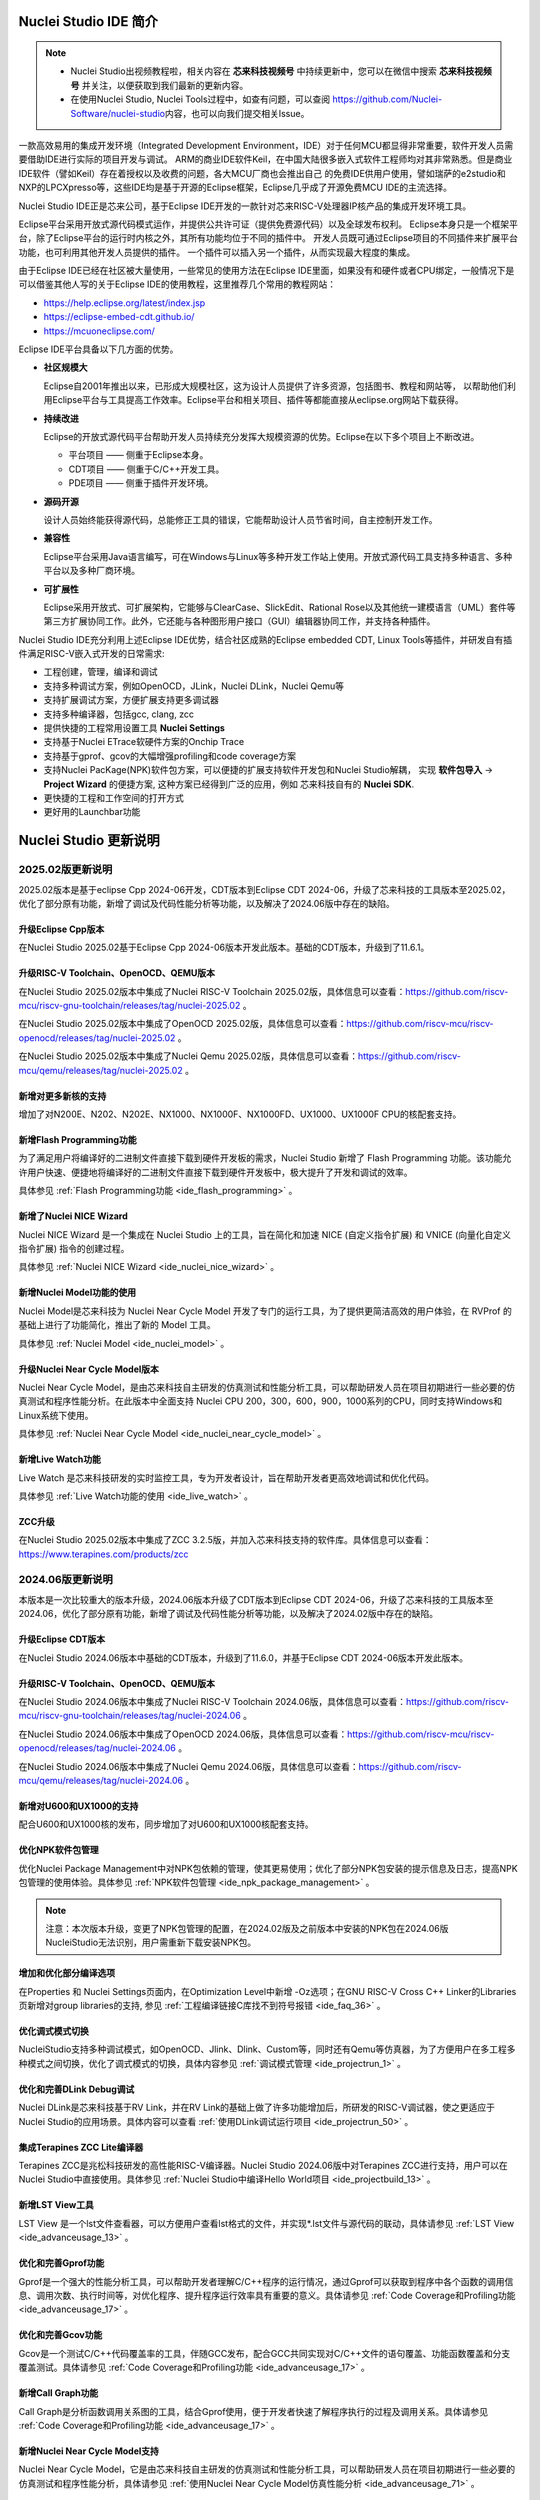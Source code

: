 .. _intro:

Nuclei Studio IDE 简介
=======================

.. note::

   - Nuclei Studio出视频教程啦，相关内容在 **芯来科技视频号** 中持续更新中，您可以在微信中搜索 **芯来科技视频号** 并关注，以便获取到我们最新的更新内容。
   - 在使用Nuclei Studio, Nuclei Tools过程中，如查有问题，可以查阅 `https://github.com/Nuclei-Software/nuclei-studio <https://github.com/Nuclei-Software/nuclei-studio>`__\ 内容，也可以向我们提交相关Issue。

一款高效易用的集成开发环境（Integrated Development Environment，IDE）对于任何MCU都显得非常重要，软件开发人员需要借助IDE进行实际的项目开发与调试。
ARM的商业IDE软件Keil，在中国大陆很多嵌入式软件工程师均对其非常熟悉。但是商业IDE软件（譬如Keil）存在着授权以及收费的问题，各大MCU厂商也会推出自己
的免费IDE供用户使用，譬如瑞萨的e2studio和NXP的LPCXpresso等，这些IDE均是基于开源的Eclipse框架，Eclipse几乎成了开源免费MCU IDE的主流选择。

Nuclei Studio IDE正是芯来公司，基于Eclipse IDE开发的一款针对芯来RISC-V处理器IP核产品的集成开发环境工具。

Eclipse平台采用开放式源代码模式运作，并提供公共许可证（提供免费源代码）以及全球发布权利。
Eclipse本身只是一个框架平台，除了Eclipse平台的运行时内核之外，其所有功能均位于不同的插件中。
开发人员既可通过Eclipse项目的不同插件来扩展平台功能，也可利用其他开发人员提供的插件。
一个插件可以插入另一个插件，从而实现最大程度的集成。

由于Eclipse IDE已经在社区被大量使用，一些常见的使用方法在Eclipse
IDE里面，如果没有和硬件或者CPU绑定，一般情况下是可以借鉴其他人写的关于Eclipse
IDE的使用教程，这里推荐几个常用的教程网站：

-  https://help.eclipse.org/latest/index.jsp

-  https://eclipse-embed-cdt.github.io/

-  https://mcuoneclipse.com/

Eclipse IDE平台具备以下几方面的优势。

-  **社区规模大**

   Eclipse自2001年推出以来，已形成大规模社区，这为设计人员提供了许多资源，包括图书、教程和网站等，
   以帮助他们利用Eclipse平台与工具提高工作效率。Eclipse平台和相关项目、插件等都能直接从eclipse.org网站下载获得。

-  **持续改进**

   Eclipse的开放式源代码平台帮助开发人员持续充分发挥大规模资源的优势。Eclipse在以下多个项目上不断改进。

   -  平台项目 —— 侧重于Eclipse本身。

   -  CDT项目  —— 侧重于C/C++开发工具。

   -  PDE项目  —— 侧重于插件开发环境。

-  **源码开源**

   设计人员始终能获得源代码，总能修正工具的错误，它能帮助设计人员节省时间，自主控制开发工作。

-  **兼容性**

   Eclipse平台采用Java语言编写，可在Windows与Linux等多种开发工作站上使用。开放式源代码工具支持多种语言、多种平台以及多种厂商环境。

-  **可扩展性**

   Eclipse采用开放式、可扩展架构，它能够与ClearCase、SlickEdit、Rational Rose以及其他统一建模语言（UML）套件等第三方扩展协同工作。此外，它还能与各种图形用户接口（GUI）编辑器协同工作，并支持各种插件。


Nuclei Studio IDE充分利用上述Eclipse IDE优势，结合社区成熟的Eclipse embedded CDT, Linux Tools等插件，并研发自有插件满足RISC-V嵌入式开发的日常需求:

- 工程创建，管理，编译和调试

- 支持多种调试方案，例如OpenOCD，JLink，Nuclei DLink，Nuclei Qemu等

- 支持扩展调试方案，方便扩展支持更多调试器

- 支持多种编译器，包括gcc, clang, zcc

- 提供快捷的工程常用设置工具 **Nuclei Settings**

- 支持基于Nuclei ETrace软硬件方案的Onchip Trace

- 支持基于gprof、gcov的大幅增强profiling和code coverage方案

- 支持Nuclei PacKage(NPK)软件包方案，可以便捷的扩展支持软件开发包和Nuclei Studio解耦，
  实现 **软件包导入** -> **Project Wizard** 的便捷方案, 这种方案已经得到广泛的应用，例如
  芯来科技自有的 **Nuclei SDK**.

- 更快捷的工程和工作空间的打开方式

- 更好用的Launchbar功能


Nuclei Studio 更新说明
=======================

2025.02版更新说明
-----------------

2025.02版本是基于eclipse Cpp 2024-06开发，CDT版本到Eclipse CDT 2024-06，升级了芯来科技的工具版本至2025.02，优化了部分原有功能，新增了调试及代码性能分析等功能，以及解决了2024.06版中存在的缺陷。

升级Eclipse Cpp版本
~~~~~~~~~~~~~~~~~~~

在Nuclei Studio 2025.02基于Eclipse Cpp 2024-06版本开发此版本。基础的CDT版本，升级到了11.6.1。

升级RISC-V Toolchain、OpenOCD、QEMU版本
~~~~~~~~~~~~~~~~~~~~~~~~~~~~~~~~~~~~~~~

在Nuclei Studio 2025.02版本中集成了Nuclei RISC-V Toolchain 2025.02版，具体信息可以查看：https://github.com/riscv-mcu/riscv-gnu-toolchain/releases/tag/nuclei-2025.02 。

在Nuclei Studio 2025.02版本中集成了OpenOCD 2025.02版，具体信息可以查看：https://github.com/riscv-mcu/riscv-openocd/releases/tag/nuclei-2025.02 。

在Nuclei Studio 2025.02版本中集成了Nuclei Qemu 2025.02版，具体信息可以查看：https://github.com/riscv-mcu/qemu/releases/tag/nuclei-2025.02 。

新增对更多新核的支持
~~~~~~~~~~~~~~~~~~~~

增加了对N200E、N202、N202E、NX1000、NX1000F、NX1000FD、UX1000、UX1000F CPU的核配套支持。

新增Flash Programming功能
~~~~~~~~~~~~~~~~~~~~~~~~~~~

为了满足用户将编译好的二进制文件直接下载到硬件开发板的需求，Nuclei Studio 新增了 Flash Programming 功能。该功能允许用户快速、便捷地将编译好的二进制文件直接下载到硬件开发板中，极大提升了开发和调试的效率。

具体参见 :ref:`Flash Programming功能 <ide_flash_programming>` 。

新增了Nuclei NICE Wizard
~~~~~~~~~~~~~~~~~~~~~~~~~

Nuclei NICE Wizard 是一个集成在 Nuclei Studio 上的工具，旨在简化和加速 NICE (自定义指令扩展) 和 VNICE (向量化自定义指令扩展) 指令的创建过程。

具体参见 :ref:`Nuclei NICE Wizard <ide_nuclei_nice_wizard>` 。

新增Nuclei Model功能的使用
~~~~~~~~~~~~~~~~~~~~~~~~~~

Nuclei Model是芯来科技为 Nuclei Near Cycle Model 开发了专门的运行工具，为了提供更简洁高效的用户体验，在 RVProf 的基础上进行了功能简化，推出了新的 Model 工具。

具体参见 :ref:`Nuclei Model <ide_nuclei_model>` 。


升级Nuclei Near Cycle Model版本
~~~~~~~~~~~~~~~~~~~~~~~~~~~~~~~~~

Nuclei Near Cycle Model，是由芯来科技自主研发的仿真测试和性能分析工具，可以帮助研发人员在项目初期进行一些必要的仿真测试和程序性能分析。在此版本中全面支持 Nuclei CPU 200，300，600，900，1000系列的CPU，同时支持Windows和Linux系统下使用。

具体参见 :ref:`Nuclei Near Cycle Model <ide_nuclei_near_cycle_model>` 。

新增Live Watch功能
~~~~~~~~~~~~~~~~~~~~

Live Watch 是芯来科技研发的实时监控工具，专为开发者设计，旨在帮助开发者更高效地调试和优化代码。

具体参见 :ref:`Live Watch功能的使用 <ide_live_watch>` 。


ZCC升级
~~~~~~~~~

在Nuclei Studio 2025.02版本中集成了ZCC 3.2.5版，并加入芯来科技支持的软件库。具体信息可以查看：https://www.terapines.com/products/zcc

2024.06版更新说明
-----------------

本版本是一次比较重大的版本升级，2024.06版本升级了CDT版本到Eclipse CDT 2024-06，升级了芯来科技的工具版本至2024.06，优化了部分原有功能，新增了调试及代码性能分析等功能，以及解决了2024.02版中存在的缺陷。

升级Eclipse CDT版本
~~~~~~~~~~~~~~~~~~~

在Nuclei Studio 2024.06版本中基础的CDT版本，升级到了11.6.0，并基于Eclipse CDT 2024-06版本开发此版本。

升级RISC-V Toolchain、OpenOCD、QEMU版本
~~~~~~~~~~~~~~~~~~~~~~~~~~~~~~~~~~~~~~~

在Nuclei Studio 2024.06版本中集成了Nuclei RISC-V Toolchain 2024.06版，具体信息可以查看：https://github.com/riscv-mcu/riscv-gnu-toolchain/releases/tag/nuclei-2024.06 。

在Nuclei Studio 2024.06版本中集成了OpenOCD 2024.06版，具体信息可以查看：https://github.com/riscv-mcu/riscv-openocd/releases/tag/nuclei-2024.06 。

在Nuclei Studio 2024.06版本中集成了Nuclei Qemu 2024.06版，具体信息可以查看：https://github.com/riscv-mcu/qemu/releases/tag/nuclei-2024.06 。

新增对U600和UX1000的支持
~~~~~~~~~~~~~~~~~~~~~~~~

配合U600和UX1000核的发布，同步增加了对U600和UX1000核配套支持。

优化NPK软件包管理
~~~~~~~~~~~~~~~~~

优化Nuclei Package Management中对NPK包依赖的管理，使其更易使用；优化了部分NPK包安装的提示信息及日志，提高NPK包管理的使用体验。具体参见 :ref:`NPK软件包管理 <ide_npk_package_management>` 。

.. note::

   注意：本次版本升级，变更了NPK包管理的配置，在2024.02版及之前版本中安装的NPK包在2024.06版NucleiStudio无法识别，用户需重新下载安装NPK包。

增加和优化部分编译选项
~~~~~~~~~~~~~~~~~~~~~~

在Properties 和 Nuclei Settings页面内，在Optimization Level中新增 -Oz选项；在GNU RISC-V Cross C++ Linker的Libraries页新增对group libraries的支持, 参见 :ref:`工程编译链接C库找不到符号报错 <ide_faq_36>` 。

优化调式模式切换
~~~~~~~~~~~~~~~~

NucleiStudio支持多种调试模式，如OpenOCD、Jlink、Dlink、Custom等，同时还有Qemu等仿真器，为了方便用户在多工程多种模式之间切换，优化了调式模式的切换，具体内容参见 :ref:`调试模式管理 <ide_projectrun_1>` 。

优化和完善DLink Debug调试
~~~~~~~~~~~~~~~~~~~~~~~~~

Nuclei DLink是芯来科技基于RV Link，并在RV Link的基础上做了许多功能增加后，所研发的RISC-V调试器，使之更适应于Nuclei Studio的应用场景。具体内容可以查看 :ref:`使用DLink调试运行项目 <ide_projectrun_50>` 。

集成Terapines ZCC Lite编译器
~~~~~~~~~~~~~~~~~~~~~~~~~~~~

Terapines ZCC是兆松科技研发的高性能RISC-V编译器。Nuclei Studio 2024.06版中对Terapines ZCC进行支持，用户可以在Nuclei Studio中直接使用。具体参见 :ref:`Nuclei Studio中编译Hello World项目 <ide_projectbuild_13>` 。

新增LST View工具
~~~~~~~~~~~~~~~~~

LST View 是一个lst文件查看器，可以方便用户查看lst格式的文件，并实现\*.lst文件与源代码的联动，具体请参见 :ref:`LST View <ide_advanceusage_13>` 。

优化和完善Gprof功能
~~~~~~~~~~~~~~~~~~~

Gprof是一个强大的性能分析工具，可以帮助开发者理解C/C++程序的运行情况，通过Gprof可以获取到程序中各个函数的调用信息、调用次数、执行时间等，对优化程序、提升程序运行效率具有重要的意义。具体请参见 :ref:`Code Coverage和Profiling功能 <ide_advanceusage_17>` 。

优化和完善Gcov功能
~~~~~~~~~~~~~~~~~~

Gcov是一个测试C/C++代码覆盖率的工具，伴随GCC发布，配合GCC共同实现对C/C++文件的语句覆盖、功能函数覆盖和分支覆盖测试。具体请参见 :ref:`Code Coverage和Profiling功能 <ide_advanceusage_17>` 。

新增Call Graph功能
~~~~~~~~~~~~~~~~~~

Call Graph是分析函数调用关系图的工具，结合Gprof使用，便于开发者快速了解程序执行的过程及调用关系。具体请参见 :ref:`Code Coverage和Profiling功能 <ide_advanceusage_17>` 。

新增Nuclei Near Cycle Model支持
~~~~~~~~~~~~~~~~~~~~~~~~~~~~~~~

Nuclei Near Cycle Model，它是由芯来科技自主研发的仿真测试和性能分析工具，可以帮助研发人员在项目初期进行一些必要的仿真测试和程序性能分析，具体请参见 :ref:`使用Nuclei Near Cycle Model仿真性能分析 <ide_advanceusage_71>` 。

2024.02.dev版更新说明
---------------------

本版本是开发版本（您下载到的链接内容随时可能会变更），本版本解决了Nuclei Studio 2023.10版中存在的缺陷，并优化了部分原有功能如ETrace特性，新增了一些功能如对N100的支持、Dlink的支持等，更好为满足客户评估和更新使用。

升级Eclipse CDT版本
~~~~~~~~~~~~~~~~~~~

在Nuclei Studio 2024.02.dev版本中基础的Eclipse CDT版本，升级到了Eclipse CDT 2023.12版。

新增对N100的支持
~~~~~~~~~~~~~~~~

配合N100核的发布，同步增加了对N100的配套支持。

新增批量转换Gcc13工程工具
~~~~~~~~~~~~~~~~~~~~~~~~~

在2023.10版Nuclei Studio中，升级GCC 13后，当有大量工程需要转换时，单个转换效率低，为方便开发者，提供了一个批量转换GCC 13工具。具体内容参见 :ref:`批量将工程转换成支持gcc 13的工程 <ide_advanceusage_4>` 。

优化和完善Trace功能
~~~~~~~~~~~~~~~~~~~

Nuclei Studio中Trace功能升级，实现了在OpenOCD模式下对单核应用、SMP多核应用、AMP多核应用的支持，具体内容参见 :ref:`Trace功能的使用 <ide_advanceusage_43>` ；在Dlink模式下，仅对单核应用支持。Trace功能需要有对应CPU IP的支持，如需体验此功能，请与我们联系。

优化和完善RVProf功能
~~~~~~~~~~~~~~~~~~~~

RVProf是芯来科技基于CPU cycle model开发的性能分析工具，具体内容参见第 :ref:`RVProf功能的使用 <ide_advanceusage_61>` 。此功能需要有相应的NPK软件包支持，如需体验此功能，请与我们联系。

新增对DLlink Debug的支持
~~~~~~~~~~~~~~~~~~~~~~~~

Dlink是芯来自主研发的调试解决方案，在本次版本中得到支持。此功能需要有相应的Dlink调试器的支持，如需体验此功能，请与我们联系。

2023.10版更新说明
-----------------

本版本是一次比较重大的版本升级，集成了Nuclei 2023.10版本的Toolchain, QEMU, OpenOCD, 且Eclipse CDT版本进行了升级，GCC版本也做了重大迭代，升级到了GCC 13, NPK部分也做了大量的新功能的增加以支持GCC或者CLANG的工程创建，并且增加很多新的Configuration字段类型，方便在Project Wizard中更灵活的进行工程配置。

升级Eclipse CDT版本
~~~~~~~~~~~~~~~~~~~

在Nuclei Studio 2023.10版本中基础的Eclipse CDT版本，升级到了Eclipse CDT 2023.06版; Eclipse CDT 2023-06 版本是 Eclipse 基金会 2023 年第二个季度同步版本，有 64 个参与项目，于 2023 年 6 月 14 日发布。

参考地址：\ `Eclipse IDE for C/C++ Developers <https://www.eclipse.org/downloads/packages/release/2023-06/r/eclipse-ide-cc-developers>`__

升级后打开之前版本创建的workspace,会弹出不兼容的警告，使用时可能会有异常，建议更换新的workspace目录。

|image1|

升级build-tools版本
~~~~~~~~~~~~~~~~~~~

在Nuclei Studio 2023.10版将toolchain中的build-tools更新到4.4版本，并额外增加了bash.exe、cp.exe、mv.exe、tar.exe工具。

|IMG_256|


支持GCC 13和Clang 17
~~~~~~~~~~~~~~~~~~~~

在Nuclei Studio 2023.10版本中实现了对GCC 13的支持，相对于之前的gcc10版本GCC 13在对RISC-V指令扩展的支持更加完备，且在我们维护的版本中，支持完整的RVV Intrinsic API v0.12版本。同时Nuclei Studio 2023.10版本中也实现了对Clang 17的支持（参考地址：\ https://releases.llvm.org/17.0.1/docs/RISCVUsage.html\ ）。当然，如果有用户依然想使用GCC 10时行项目开发，我们也保留了相关的配置，但是工具链并没有集成到IDE中，用户需要自行下载并放置在gcc10目录中，参见里面的README.txt，并且我们也提供了老版本采用gcc10的Nuclei Studio创建的工程升级到gcc13工具链上，具体使用可以参考 :ref:`导入旧版本Nuclei Studio创建的工程 <ide_advanceusage_0>` 。Nuclei RISC-V Toolchain 2023.10更详细的说明，请参阅: https://github.com/riscv-mcu/riscv-gnu-toolchain/releases/tag/nuclei-2023.10

|image2|

|image3|

|image4|

.. _ide_intro_4:

RISC-V指令扩展使用变更
~~~~~~~~~~~~~~~~~~~~~~~

因gcc和clang的变更，在扩展的使用上，有了较大的变化。原来的bpkv扩展与新的规则对应关系如下，更详细的说明，请参阅\ https://doc.nucleisys.com/nuclei_sdk/develop/buildsystem.html#arch-ext


-  ``b`` -> ``_zba_zbb_zbc_zbs``

-  ``p`` -> rv64: ``_xxldsp``, rv32: ``_xxldspn3x`` for n300, ``_xxldspn1x`` for n900

-  ``k`` -> ``_zk_zks``

-  ``v`` -> rv32f/d : ``_zve32f``, rv64f: ``_zve64f``, rv64fd: ``v``

以N307FD + B + V + Nuclei DSP with N1 extension为例，创建一个使用扩展的应用，在创建工程的引导中，需要Nuclei ARCH Extensions中填入对的扩展字段，如需要使用bpv扩展，根据以上规则，需要填入 ``_zba_zbb_zbc_zbs_zve32f_xxldspn1x`` 。

|image5|

生成的工程中，可以看到在工程的 **Nuclei Settings** 。

|image7|

同样的查看工程的属性，在 ``C/C++ Build->Settings->Target Processor`` 中也是有关于RISC-V指令扩展的配置项。

|image6|

同时在QEMU的配置中也会有相对应的RISC-V指令扩展的配置项。

|image8|

NPK包的使用变更
~~~~~~~~~~~~~~~

为了支持GCC 13和Clang 17，Nuclei SDK包升级到了0.5.0版本，使用SDK包创建工程时，用户可以根据需要，选择创建一个GCC 13或者Clang 17的工程。因为版本变动较大，0.5.0之前的sdk可能有部分功能在Nuclei Studio 2023.10版中使用异常，所我们提供了工具帮助您快速进行工程迁移和升级， **请自行备份老版本的工程** ，具体可能参考 :ref:`导入旧版本Nuclei Studio创建的工程 <ide_advanceusage_0>` 。

|image9|

另外Nuclei Studio 2023.10中会对npk在线组件包做适配版本的校验（上传阶段需要填写测在什么版本的Nuclei Studio上测试使用），不同的组件包所适配的Nuclei Studio版本号会在Package Management页面展示，在下载安装的时候如果版本不匹配，会给与提示，但是导入离线包不会有任何提示，请自行甄别是否被所使用的Nuclei Studio IDE版本所支持，具体如下。

|image10|

升级OpenOCD
~~~~~~~~~~~

OpenOCD版本升级至2023.10版，增加了一些额外的调试特性，例如查看cpu信息，etrace实验性的支持。关于OpenOCD变更更详细的说明，请参阅：\ https://github.com/riscv-mcu/riscv-openocd/releases/tag/nuclei-2023.10

升级QEMU
~~~~~~~~

在Nuclei Studio 2023.10中集成Nuclei QEMU 2023.10版本，而Nuclei QEMU 2023.10基于QEMU 8.0进行二次开发（参考地址：https://wiki.qemu.org/ChangeLog/8.0）。本版本的QEMU和2022.10版本使用方面有比较大的变化，不再支持gd32vf103_rvstar这块开发板，转而只支持Nuclei EvalSoC, 可以配置Nuclei SDK/Nuclei Linux SDK无缝使用。且支持的machine由nuclei_n/nuclei_u 转而统一变为 nuclei_evalsoc。关于详细Nuclei QEMU更详细的说明，请参阅：https://github.com/riscv-mcu/qemu/releases/tag/nuclei-2023.10

|image11|

.. _my_internal_link_label:

新增了elf文件查看器
~~~~~~~~~~~~~~~~~~~

在Nuclei Studio 2023.10新增elf文件编辑器，方便用户查看编译后产生 ``.elf`` 、 ``.o`` 文件。

|image12|

|image13|

新增Code Coverage和Profiling功能
~~~~~~~~~~~~~~~~~~~~~~~~~~~~~~~~

在Nuclei Studio 2023.10新增了对Code Coverage和Profiling功能的支持，具体参考 :ref:`Code Coverage和Profiling功能 <ide_advanceusage_17>` 。

新增trace功能
~~~~~~~~~~~~~

在Nuclei Studio 2023.10 **实验性** 新增了trace功能，因使用此功能需要带有Nuclei Trace IP的CPU，如需体验此功能，请与我们联系。

Nuclei Settings功能优化
~~~~~~~~~~~~~~~~~~~~~~~~

为了应对更个性化的配置，我们修改了Nuclei Settings部分功能。

Nuclei Studio 2023.10去掉了原来的B/P/K/V的单选框，换成Other Extensions输入框，用户可以根据自己的需求自定义填写。而关于B/P/K/V的使用，可以参考 :ref:`RISC-V指令扩展使用变更 <ide_intro_4>` 。

|image14|

Nuclei Studio 2023.10去掉了原来的Select C Runtime Library单选框，在项目中如果需要使用，可能过项目配置传入的 ``--specs=`` 选项，或者Libraries选项,来实现。

|image15|

Nuclei Settings增强了其通用性，使它不仅仅能对Nuclei的工程进行快速修改，也新增以对通用riscv和arm创建的static和shared的library工程的支持。下面为shared对应示图。

|image16|

|image17|

新增指定工作空间快速打开
~~~~~~~~~~~~~~~~~~~~~~~~~

类似双击项目下的 ``*.nuproject`` 文件可快速打开Nuclei Studio并导入该项目，现在Nuclei Studio会在使用过的工作空间目录下创建 ``work.nuworkspace`` 文件，双击该文件可以直接打开Nuclei Studio，但该功能暂时只支持windows版本。这个功能需要解压IDE后，在windows上执行 ``install.bat`` 来设置文件关联。

|image18|

2022.12版更新说明
-----------------

Nuclei Studio自2021.09版后，将IDE与SDK完全分离，将采用全新的Nuclei Package(NPK)的包管理的方式进行模板工程的管理和使用，方便用户进行不同SDK的导入并且在IDE上创建示例工程并使用，针对Nuclei SDK和HBird SDK以及我们公司的SoC IP产品提供的SDK，均可以打包成Zip包的方式以通过Nuclei Package Management方式进行导入使用。

Nuclei Studio 下载与安装
=========================

Nuclei Studio IDE 下载
----------------------

为了方便用户快速上手使用，本文档推荐使用预先整理好的Nuclei Studio IDE软件压缩包。芯来公司已经将该软件压缩包上传至公司网站，具体地址为\ https://www.nucleisys.com/download.php\ 。

用户可以在芯来科技公司网站的“下载中心”，根据用户开发环境，下载对应Windows或Linux的Nuclei Studio压缩包（注意：芯来科技公司网站的下载中心，其内容会不断更新，用户请自行选择使用最新版本或继续使用当前版本）。

目前已在Win 10 64位系统，Ubuntu 18.04/20.04和 Redhat7.6 64位版本上验证测试，推荐使用以上版本的系统。

|image19|

Nuclei Studio IDE 安装
----------------------

当完成Nuclei Studio IDE压缩软件包下载，解压后包含若干文件，分别介绍如下。

-  Nuclei Studio软件包

   -  该软件包中包含了Nuclei Studio IDE的软件。注意：具体版本以及文件名可能会不断更新。

-  HBird_Driver.exe（2021.02版本起不再提供）

   -  **仅Windows版提供，** 此文件为芯来蜂鸟调试器的USB驱动安装文件。

   -  当在Windows环境下，使用该调试器时，需要安装此驱动使该USB设备能够被系统识别。

   -  由于2021.02版本中更新的openocd引入了免驱功能。

-  SerialDebugging_Tool（2021.02版本起不再提供）

   -  **仅Windows版提供** ，此文件为“串口调试助手”软件。此软件可以用于后续软件示例调试时通过串口打印信息。

|image20|


Nuclei Studio IDE 启动
----------------------

启动Nuclei Studio的要点如下（windows和linux均按照如下操作）：

直接双击Nuclei Studio IDE文件包中Nuclei Studio文件夹下面的可执行文件，即可启动Nuclei Studio。

|image21|

第一次启动Nuclei Studio后，将会弹出对话框要求设置Workspace目录路径，该目录将用于存放后续创建的项目工程文件。

|image22|

设置好Workspace目录之后，单击“Launch”按钮，将会启动Nuclei Studio。第一次启动后的Nuclei Studio。

|image23|

.. note::
   2021.02版本Nuclei Studio默认关闭了Launch Bar，请参照10.10.1开启Nuclei Studio中的Launch Bar功能，方便快速编译调试和下载。



.. |image1| image:: /asserts/nucleistudio/intro/image2.png
   :alt: workspace弹出不兼容的警告

.. |IMG_256| image:: /asserts/nucleistudio/intro/image3.png
   :alt: build-tools更新到4.4版

.. |image2| image:: /asserts/nucleistudio/intro/image4.png
   :alt: GCC和Clang的目录结构

.. |image3| image:: /asserts/nucleistudio/intro/image5.png
   :alt: 工程对GCC 13的支持

.. |image4| image:: /asserts/nucleistudio/intro/image6.png
   :alt: 项目对Clang 17的支持

.. |image5| image:: /asserts/nucleistudio/intro/image7.png
   :alt: 创建工程时使用RISC-V扩展

.. |image6| image:: /asserts/nucleistudio/intro/image8.png
   :alt: 项目中对RISC-V扩展的支持

.. |image7| image:: /asserts/nucleistudio/intro/image9.png
   :alt: Nuclei Settings中对RISC-V扩展的支持

.. |image8| image:: /asserts/nucleistudio/intro/image10.png
   :alt: QEMU中对RISC-V扩展的支持

.. |image9| image:: /asserts/nucleistudio/intro/image11.png
   :alt: 创建工程时选择合适的工具链

.. |image10| image:: /asserts/nucleistudio/intro/image12.png
   :alt: 组件包所适配的Nuclei Studio版本号

.. |image11| image:: /asserts/nucleistudio/intro/image13.png
   :alt: QEMU 8.0所在的目录

.. |image12| image:: /asserts/nucleistudio/intro/image14.png
   :alt: elf文件编辑器查看.elf文件

.. |image13| image:: /asserts/nucleistudio/intro/image15.png
   :alt: elf文件编辑器查看.o文件

.. |image14| image:: /asserts/nucleistudio/intro/image16.png
   :alt: Nuceli Settings页面修改

.. |image15| image:: /asserts/nucleistudio/intro/image17.png
   :alt: Select C Runtime Library在新版IDE中已不存在

.. |image16| image:: /asserts/nucleistudio/intro/image18.png
   :alt: Shared 项目Nuclei Settings(Arm)

.. |image17| image:: /asserts/nucleistudio/intro/image19.png
   :alt: Shared 项目Nuclei Settings(Riscv)

.. |image18| image:: /asserts/nucleistudio/intro/image20.png
   :alt: work.nuworkspace文件

.. |image19| image:: /asserts/nucleistudio/intro/image21.png
   :alt: Nuclei Studio IDE软件包的下载界面

.. |image20| image:: /asserts/nucleistudio/intro/image22.png
   :alt: Nuclei Studio IDE压缩包文件内容

.. |image21| image:: /asserts/nucleistudio/intro/image23.png
   :alt: 双击“Nuclei Studio.exe”启动Nuclei Studio

.. |image22| image:: /asserts/nucleistudio/intro/image24.png
   :alt: 公司Logo

.. |image23| image:: /asserts/nucleistudio/intro/image25.png
   :alt: 第一次启动Nuclei Studio界面

